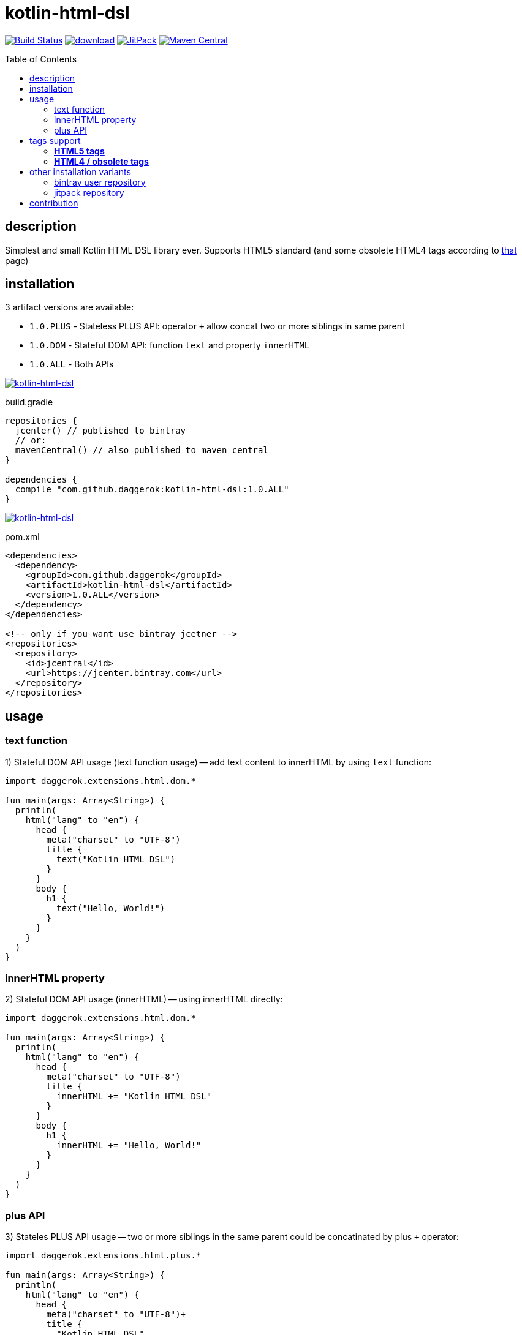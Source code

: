 = kotlin-html-dsl
:toc:
:toc-placement!:

//tag::content[]
image:https://travis-ci.org/daggerok/kotlin-html-dsl.svg?branch=master["Build Status", link="https://travis-ci.org/daggerok/kotlin-html-dsl"]
image:https://api.bintray.com/packages/daggerok/daggerok/kotlin-html-dsl/images/download.svg[link="https://bintray.com/bintray/jcenter?filterByPkgName=kotlin-html-dsl"]
image:https://jitpack.io/v/daggerok/kotlin-html-dsl.svg["JitPack", link="https://jitpack.io/#daggerok/kotlin-html-dsl"]
image:https://maven-badges.herokuapp.com/maven-central/com.github.daggerok/kotlin-html-dsl/badge.svg?style=plastic["Maven Central", link="https://maven-badges.herokuapp.com/maven-central/com.github.daggerok/kotlin-html-dsl"]

toc::[]

== description

Simplest and small Kotlin HTML DSL library ever. Supports HTML5 standard (and some obsolete HTML4 tags according to link:https://www.quackit.com/html/tags/[that] page)

== installation

3 artifact versions are available:

- `1.0.PLUS` - Stateless PLUS API: operator `+` allow concat two or more siblings in same parent
- `1.0.DOM` - Stateful DOM API: function `text` and property `innerHTML`
- `1.0.ALL` - Both APIs

image:https://www.bintray.com/docs/images/bintray_badge_color.png["kotlin-html-dsl", link="https://bintray.com/daggerok/daggerok/kotlin-html-dsl?source=watch"]

.build.gradle
[source,gradle]
----
repositories {
  jcenter() // published to bintray
  // or:
  mavenCentral() // also published to maven central
}

dependencies {
  compile "com.github.daggerok:kotlin-html-dsl:1.0.ALL"
}
----

image:http://maven.apache.org/images/maven-logo-black-on-white.png["kotlin-html-dsl", link="https://maven-badges.herokuapp.com/maven-central/com.github.daggerok/kotlin-html-dsl"]

.pom.xml
[source,xml]
----
<dependencies>
  <dependency>
    <groupId>com.github.daggerok</groupId>
    <artifactId>kotlin-html-dsl</artifactId>
    <version>1.0.ALL</version>
  </dependency>
</dependencies>

<!-- only if you want use bintray jcetner -->
<repositories>
  <repository>
    <id>jcentral</id>
    <url>https://jcenter.bintray.com</url>
  </repository>
</repositories>
----

== usage

=== text function

.1) Stateful DOM API usage (text function usage) -- add text content to innerHTML by using `text` function:
[source,kotlin]
----
import daggerok.extensions.html.dom.*

fun main(args: Array<String>) {
  println(
    html("lang" to "en") {
      head {
        meta("charset" to "UTF-8")
        title {
          text("Kotlin HTML DSL")
        }
      }
      body {
        h1 {
          text("Hello, World!")
        }
      }
    }
  )
}
----

=== innerHTML property

.2) Stateful DOM API usage (innerHTML) -- using innerHTML directly:
[source,kotlin]
----
import daggerok.extensions.html.dom.*

fun main(args: Array<String>) {
  println(
    html("lang" to "en") {
      head {
        meta("charset" to "UTF-8")
        title {
          innerHTML += "Kotlin HTML DSL"
        }
      }
      body {
        h1 {
          innerHTML += "Hello, World!"
        }
      }
    }
  )
}
----

=== plus API

.3) Stateles PLUS API usage -- two or more siblings in the same parent could be concatinated by plus `+` operator:
[source,kotlin]
----
import daggerok.extensions.html.plus.*

fun main(args: Array<String>) {
  println(
    html("lang" to "en") {
      head {
        meta("charset" to "UTF-8")+
        title {
          "Kotlin HTML DSL"
        }
      }+
      body {
        h1 {
          "Hello, World!"
        }
      }
    }
  )
}
----

.all 3 examples will produce same HTML:
[source,html]
----
<!DOCTYPE html>
<html lang='en'>
<head>
  <meta charset='UTF-8'/>
  <title>Kotlin HTML DSL</title>
</head>
<body>
  <h1>Hello, World!</h1>
</body>
</html>
----

== tags support

=== **HTML5 tags**

_The following tags are supported in HTML5 (and/or the WHATWG HTML Living Standard):_

a
abbr
address
area
article
aside
audio
b
base
bdi
bdo
blockquote
body
br
button
canvas
caption
cite
code
col
colgroup
data
datalist
dd
del
details
dfn
dialog
div
dl
dt
em
embed
fieldset
figcaption
figure
footer
form
h1
h2
h3
h4
h5
h6
head
header
hgroup
hr
html
i
iframe
img
input
ins
kbd
keygen
label
legend
li
link
main
map
mark
menu
menuitem
meta
meter
nav
noscript
object
ol
optgroup
option
output
p
param
pre
progress
q
rb
rp
rt
rtc
ruby
s
samp
script
section
select
small
source
span
strong
style
sub
summary
sup
table
tbody
td
template
textarea
tfoot
th
thead
time
title
tr
track
u
ul
var
video
wbr

=== **HTML4 / obsolete tags**

_The following tags are supported in HTML 4 but not HTML5.
Therefore you should not use these if you need to be HTML5 compliant:_

acronym
applet
basefont
big
center
dir
font
frame
frameset
isindex

== other installation variants

=== bintray user repository

==== gradle

.build.gradle
[source,gradle]
----
repositories {
  maven { url "https://dl.bintray.com/daggerok/daggerok" }
}

dependencies {
  compile "com.github.daggerok:kotlin-html-dsl:1.0.ALL"
}
----

==== maven

.pom.xml
[source,xml]
----
<repositories>
  <repository>
    <id>bintray-daggerok-daggerok</id>
    <url>https://dl.bintray.com/daggerok/daggerok</url>
  </repository>
</repositories>

<dependencies>
  <dependency>
    <groupId>com.github.daggerok</groupId>
    <artifactId>kotlin-html-dsl</artifactId>
    <version>1.0.ALL</version>
  </dependency>
</dependencies>
----

=== jitpack repository

==== gradle

.build.gradle
[source,gradle]
----
repositories {
  maven { url "https://jitpack.io" }
}

dependencies {
  compile "com.github.daggerok:kotlin-html-dsl:1.0.ALL"
}
----

==== maven

.pom.xml
[source,xml]
----
<repositories>
  <repository>
    <id>jitpack.io</id>
    <url>https://jitpack.io</url>
  </repository>
</repositories>

<dependencies>
  <dependency>
    <groupId>com.github.daggerok</groupId>
    <artifactId>kotlin-html-dsl</artifactId>
    <version>1.0.ALL</version>
  </dependency>
</dependencies>
----

== contribution

Feel free extend and contribute to add more functionality.
Personally I'd like to keep it simple as possible, but my Kotlin knowledge not yet good enough.
So if you can improve it or make it more DSL-ish -- please, create PR

* link:./VERSIONS.adoc[versions]
* link:./BINTRAY.adoc[bintray]
* link:./JITPACK.adoc[JitPack]

.build
----
# maven:
./mvnw

# or gradle:
./gradlew
----

generated by link:https://github.com/daggerok/generator-jvm/[jvm] yeoman generator

links:

- link:https://www.quackit.com/html/tags/[HTML tags]
//end::content[]
